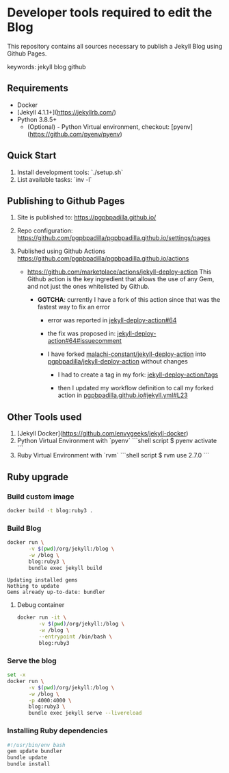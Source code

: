 * Developer tools required to edit the Blog

  This repository contains all sources necessary to publish
  a Jekyll Blog using Github Pages.


  keywords: jekyll blog github


** Requirements

   - Docker
   - [Jekyll 4.1.1+](https://jekyllrb.com/)
   - Python 3.8.5+
     - (Optional) - Python Virtual environment, checkout: 
       [pyenv](https://github.com/pyenv/pyenv) 


** Quick Start

   1) Install development tools: `./setup.sh`
   2) List available tasks: `inv -l` 


** Publishing to Github Pages

   1) Site is published to:
      https://pgpbpadilla.github.io/
   2) Repo configuration:
      https://github.com/pgpbpadilla/pgpbpadilla.github.io/settings/pages 
   3) Published using Github Actions
      https://github.com/pgpbpadilla/pgpbpadilla.github.io/actions
      
      - https://github.com/marketplace/actions/jekyll-deploy-action
        This Github action is the key ingredient that allows the use of
        any Gem, and not just the ones whitelisted by Github.

        + *GOTCHA*: currently I have a fork of this action since that
          was the fastest way to fix an error

          * error was reported in [[https://github.com/jeffreytse/jekyll-deploy-action/issues/64][jekyll-deploy-action#64]]

          * the fix was proposed in: [[https://github.com/jeffreytse/jekyll-deploy-action/issues/64#issuecomment-1554834692][jekyll-deploy-action#64#issuecomment]]

          * I have forked [[https://github.com/malachi-constant/jekyll-deploy-action][malachi-constant/jekyll-deploy-action]] into
            [[https://github.com/pgpbpadilla/jekyll-deploy-action][pgpbpadilla/jekyll-deploy-action]] without changes

            - I had to create a tag in my fork: [[https://github.com/pgpbpadilla/jekyll-deploy-action/tags][jekyll-deploy-action/tags]]

            - then I updated my workflow definition to call my forked
              action in [[https://github.com/pgpbpadilla/pgpbpadilla.github.io/blob/master/.github/workflows/jekyll.yml#L23][pgpbpadilla.github.io#jekyll.yml#L23]] 

      

** Other Tools used

   1) [Jekyll Docker](https://github.com/envygeeks/jekyll-docker)
   2) Python Virtual Environment with `pyenv`
      ```shell script
      $ pyenv activate
      ```
   3) Ruby Virtual Environment with `rvm`
      ```shell script
      $ rvm use 2.7.0
      ```

** Ruby upgrade
   :PROPERTIES:
   :header-args: :dir ~/blog :results output
   :END:
   :LOGBOOK:
   :END:

*** Build custom image

    #+name: build
    #+begin_src bash :tangle ../build_image.sh :tangle-mode a+x
      docker build -t blog:ruby3 .
    #+end_src

    #+RESULTS: build

    #+RESULTS:

    
*** Build Blog

    #+begin_src bash :tangle ../build_blog.sh :tangle-mode a+x
      docker run \
             -v $(pwd)/org/jekyll:/blog \
             -w /blog \
             blog:ruby3 \
             bundle exec jekyll build 
    #+end_src

    #+RESULTS:
    : Updating installed gems
    : Nothing to update
    : Gems already up-to-date: bundler

    
**** Debug container

     #+begin_src bash :tangle ../debug_blog.sh :tangle-mode a+x
       docker run -it \
              -v $(pwd)/org/jekyll:/blog \
              -w /blog \
              --entrypoint /bin/bash \
              blog:ruby3
    #+end_src

    
*** Serve the blog

    #+begin_src bash :tangle ../serve.sh :tangle-mode a+x
      set -x
      docker run \
             -v $(pwd)/org/jekyll:/blog \
             -w /blog \
             -p 4000:4000 \
             blog:ruby3 \
             bundle exec jekyll serve --livereload
    #+end_src
    
    
*** Installing Ruby dependencies

    #+begin_src bash :tangle ~/blog/org/jekyll/install_deps.sh :tangle-mode a+x
      #!/usr/bin/env bash
      gem update bundler
      bundle update
      bundle install
    #+end_src
